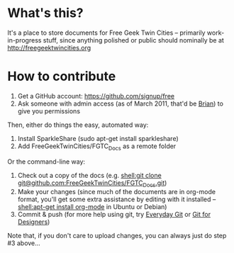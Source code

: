 * What's this?
It's a place to store documents for Free Geek Twin Cities -- primarily work-in-progress stuff, since anything polished or public should nominally be at [[http://freegeektwincities.org]]
* How to contribute
  1. Get a GitHub account: [[https://github.com/signup/free]]
  2. Ask someone with admin access (as of March 2011, that'd be [[mailto:brian@freegeektwincities.org][Brian]]) to give you permissions

Then, either do things the easy, automated way:
  3. Install SparkleShare (sudo apt-get install sparkleshare)
  4. Add FreeGeekTwinCities/FGTC_Docs as a remote folder

Or the command-line way:
  3. Check out a copy of the docs (e.g. [[shell:git%20clone%20git@github.com:FreeGeekTwinCities/FGTC_Docs.git][shell:git clone git@github.com:FreeGeekTwinCities/FGTC_Docs.git]])
  4. Make your changes (since much of the documents are in org-mode format, you'll get some extra assistance by editing with it installed -- [[shell:apt-get%20install%20org-mode][shell:apt-get install org-mode]] in Ubuntu or Debian)
  5. Commit & push (for more help using git, try [[http://www.kernel.org/pub/software/scm/git/docs/everyday.html][Everyday Git]] or [[http://hoth.entp.com/output/git_for_designers.html][Git for Designers]])
  
  Note that, if you don't care to upload changes, you can always just do step #3 above...
